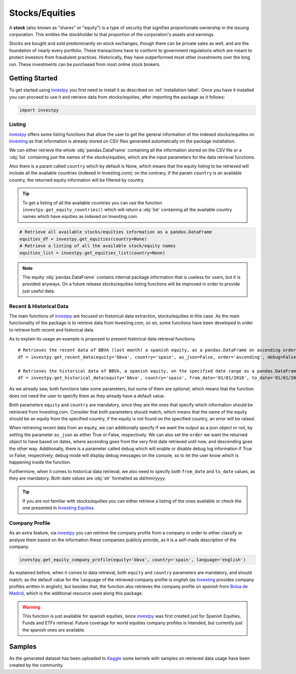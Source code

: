 Stocks/Equities
===============

A **stock** (also known as "shares" or "equity") is a type of security that signifies proportionate ownership in the
issuing corporation. This entitles the stockholder to that proportion of the corporation's assets and earnings.

Stocks are bought and sold predominantly on stock exchanges, though there can be private sales as well, and are the
foundation of nearly every portfolio. These transactions have to conform to government regulations which are meant to
protect investors from fraudulent practices. Historically, they have outperformed most other investments over the long
run. These investments can be purchased from most online stock brokers.


Getting Started
---------------

To get started using `investpy <https://pypi.org/project/investpy/>`_ you first need to install it as described on
:ref:`installation-label`. Once you have it installed you can proceed to use it and retrieve data from stocks/equities,
after importing the package as it follows:

.. code-block:: python

    import investpy

Listing
^^^^^^^

`investpy <https://pypi.org/project/investpy/>`_ offers some listing functions that allow the user to get the general
information of the indexed stocks/equities on `Investing <https://es.investing.com/>`_ as that information is already
stored on CSV files generated automatically on the package installation.

We can either retrieve the whole :obj:`pandas.DataFrame` containing all the information stored on the CSV file or a
:obj:`list` containing just the names of the stocks/equities, which are the input parameters for the data retrieval functions.

Also there is a param called ``country`` which by default is None, which means that the equity listing to be retrieved
will include all the available countries (indexed in Investing.com); on the contrary, if the param ``country`` is an
available country, the returned equity information will be filtered by country.

.. tip::

    To get a listing of all the available countries you can use the function ``investpy.get_equity_countries()`` which
    will return a :obj:`list` containing all the available country names which have equities as indexed on Investing.com.


.. code-block:: python

    # Retrieve all available stocks/equities information as a pandas.DataFrame
    equities_df = investpy.get_equities(country=None)
    # Retrieve a listing of all the available stock/equity names
    equities_list = investpy.get_equities_list(country=None)

.. note::

    The equity :obj:`pandas.DataFrame` contains internal package information that is useless for users, but it is provided
    anyways. On a future release stocks/equities listing functions will be improved in order to provide just useful data.

Recent & Historical Data
^^^^^^^^^^^^^^^^^^^^^^^^

The main functions of `investpy <https://pypi.org/project/investpy/>`_ are focused on historical data extraction,
stocks/equities in this case. As the main functionality of the package is to retrieve data from Investing.com, so on,
some functions have been developed in order to retrieve both recent and historical data.

As to explain its usage an example is proposed to present historical data retrieval functions::

    # Retrieves the recent data of BBVA (last month) a spanish equity, as a pandas.DataFrame on ascending order
    df = investpy.get_recent_data(equity='bbva', country='spain', as_json=False, order='ascending', debug=False)

    # Retrieves the historical data of BBVA, a spanish equity, on the specified date range as a pandas.DataFrame on ascending order
    df = investpy.get_historical_data(equity='bbva', country='spain', from_date='01/01/2018', to_date='01/01/2019', as_json=False, order='ascending', debug=False)

As we already saw, both functions take some parameters, but some of them are *optional*, which means that the function
does not need the user to specify them as they already have a default value.

Both parameters ``equity`` and ``country`` are mandatory, since they are the ones that specify which information should be
retrieved from Investing.com. Consider that both parameters should match, which means that the name of the equity should
be an equity from the specified country, if the equity is not found on the specified country, an error will be raised.

When retrieving recent data from an equity, we can additionally specify if we want the output as a json object or not, by
setting the parameter ``as_json`` as either True or False, respectively. We can also set the ``order`` we want the
returned object to have based on dates, where ascending goes from the very first date retrieved until now, and
descending goes the other way. Additionally, there is a parameter called ``debug`` which will enable or disable debug
log information if True or  False, respectively; debug mode will display debug messages on the console, so to let
the user know which is happening inside the function.

Furthermore, when it comes to historical data retrieval, we also need to specify both ``from_date`` and ``to_date``
values, as they are mandatory. Both date values are :obj:`str` formatted as *dd/mm/yyyy*.

.. tip::

    If you are not familiar with stocks/equities you can either retrieve a listing of the ones
    available or check the one presented in `Investing Equities <https://es.investing.com/equities>`_.

Company Profile
^^^^^^^^^^^^^^^

As an extra feature, via `investpy <https://pypi.org/project/investpy/>`_ you can retrieve the company profile from a
company in order to either classify or analyse them based on the information these companies publicly provide, as it
is a self-made description of the company.

.. code-block:: python

    investpy.get_equity_company_profile(equity='bbva', country='spain', language='english')

As explained before, when it comes to data retrieval, both ``equity`` and ``country`` parameters are mandatory, and
should match; as the default value for the ``language`` of the retrieved company profile is *english* (as `Investing <https://es.investing.com/>`_
provides company profiles written in english), but besides that, the function
also retrieves the company profile on *spanish* from `Bolsa de Madrid <http://www.bolsamadrid.es/esp/aspx/Portada/Portada.aspx>`_,
which is the additional resource used along this package.

.. warning::

    This function is just available for spanish equities, since `investpy <https://pypi.org/project/investpy/>`_ was
    first created just for Spanish Equities, Funds and ETFs retrieval. Future coverage for world equities company
    profiles is intended, but currently just the spanish ones are available.

Samples
-------

As the generated dataset has been uploaded to `Kaggle <https://www.kaggle.com/alvarob96/spanish-stocks-historical-data>`_
some kernels with samples on retrieved data usage have been created by the community.